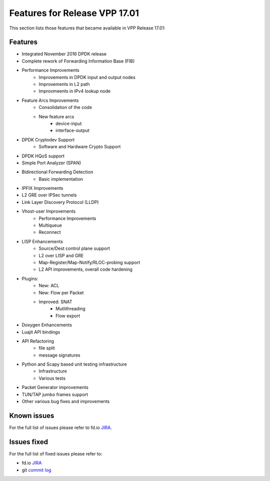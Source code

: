 .. _vpp17.01:

###############################
Features for Release VPP 17.01
###############################

This section lists those features that became available in VPP Release 17.01:

Features
---------

* Integrated November 2016 DPDK release
* Complete rework of Forwarding Information Base (FIB)
* Performance Improvements
   - Improvements in DPDK input and output nodes
   - Improvements in L2 path
   - Improvmeents in IPv4 lookup node
* Feature Arcs Improvements
   - Consolidation of the code
   - New feature arcs
      + device-input
      + interface-output
* DPDK Cryptodev Support
   - Software and Hardware Crypto Support
* DPDK HQoS support
* Simple Port Analyzer (SPAN)
* Bidirectional Forwarding Detection
   - Basic implementation
* IPFIX Improvements
* L2 GRE over IPSec tunnels
* Link Layer Discovery Protocol (LLDP)
* Vhost-user Improvements
   - Performance Improvements
   - Multiqueue
   - Reconnect
* LISP Enhancements
   - Source/Dest control plane support
   - L2 over LISP and GRE
   - Map-Register/Map-Notify/RLOC-probing support
   - L2 API improvements, overall code hardening
* Plugins:
   - New: ACL
   - New: Flow per Packet
   - Improved: SNAT
      + Mutlithreading
      + Flow export
* Doxygen Enhancements
* Luajit API bindings
* API Refactoring
   - file split
   - message signatures
* Python and Scapy based unit testing infrastructure
   - Infrastructure
   - Various tests
* Packet Generator improvements
* TUN/TAP jumbo frames support
* Other various bug fixes and improvements


Known issues
---------------

For the full list of issues please refer to fd.io `JIRA <https://jira.fd.io/>`_.

Issues fixed
--------------

For the full list of fixed issues please refer to:

* fd.io `JIRA <https://jira.fd.io/>`_
* git `commit log <https://git.fd.io/vpp/log/?h=stable/1804>`_
